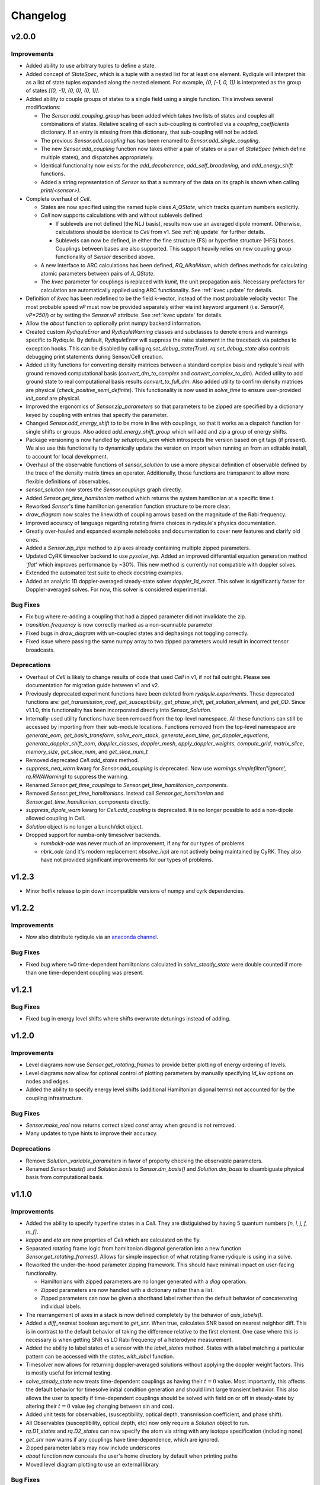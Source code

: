 Changelog
=========

v2.0.0
------

Improvements
++++++++++++

- Added ability to use arbitrary tuples to define a state.
- Added concept of `StateSpec`, which is a tuple with a nested list for at least one element.
  Rydiqule will interpret this as a list of state tuples expanded along the nested element.
  For example, `(0, [-1, 0, 1])` is interpreted as the group of states `[(0, -1), (0, 0), (0, 1)]`.
- Added ability to couple groups of states to a single field using a single function. This involves several modifications:

  - The `Sensor.add_coupling_group` has been added which takes two lists of states and couples all combinations of states.
    Relative scaling of each sub-coupling is controlled via a `coupling_coefficients` dictionary.
    If an entry is missing from this dictionary, that sub-coupling will not be added.
  - The previous `Sensor.add_coupling` has has been renamed to `Sensor.add_single_coupling`.
  - The new `Sensor.add_coupling` function now takes either a pair of states or a pair of `StateSpec` (which define multiple states), and dispatches appropriately.
  - Identical functionality now exists for the `add_decoherence`, `add_self_broadening`, and `add_energy_shift` functions.
  - Added a string representation of `Sensor` so that a summary of the data on its graph is shown when calling `print(<sensor>)`.

- Complete overhaul of `Cell`.
  
  - States are now specified using the named tuple class `A_QState`, which tracks quantum numbers explicitly.
  - `Cell` now supports calculations with and without sublevels defined.
    
    - If sublevels are not defined (the NLJ basis), results now use an averaged dipole moment.
      Otherwise, calculations should be identical to `Cell` from v1.
      See :ref:`nlj update` for further details.
    - Sublevels can now be defined, in either the fine structure (FS) or hyperfine structure (HFS) bases.
      Couplings between bases are also supported. This support heavily relies on new coupling group functionality of `Sensor` described above.
  
  - A new interface to ARC calculations has been defined, `RQ_AlkaliAtom`,
    which defines methods for calculating atomic parameters between pairs of `A_QState`.
  - The `kvec` parameter for couplings is replaced with `kunit`, the unit propagation axis.
    Necessary prefactors for calculation are automatically applied using ARC functionality.
    See :ref:`kvec update` for details.

- Definition of `kvec` has been redefined to be the field k-vector,
  instead of the most probable velocity vector.
  The most probable speed `vP` must now be provided separately either via init keyword argument
  (i.e. `Sensor(4, vP=250)`) or by setting the `Sensor.vP` attribute.
  See :ref:`kvec update` for details.
- Allow the `about` function to optionally print numpy backend information.
- Created custom `RydiquleError` and `RydiquleWarning` classes and subclasses to denote
  errors and warnings specific to Rydiqule.
  By default, `RydiquleError` will suppress the raise statement in the traceback via patches to exception hooks.
  This can be disabled by calling `rq.set_debug_state(True)`.
  `rq.set_debug_state` also controls debugging print statements during Sensor/Cell creation.
- Added utility functions for converting density matrices between a standard complex basis
  and rydiqule's real with ground removed computational basis (`convert_dm_to_complex` and `convert_complex_to_dm`).
  Added utility to add ground state to real computational basis results `convert_to_full_dm`.
  Also added utility to confirm density matrices are physical (`check_positive_semi_definite`).
  This functionality is now used in `solve_time` to ensure user-provided `init_cond` are physical.
- Improved the ergonomics of `Sensor.zip_parameters` so that parameters to be zipped are specified by a dictionary keyed by coupling with entries that specify the parameter.
- Changed `Sensor.add_energy_shift` to to be more in line with couplings, so that it works as a dispatch function for single shifts or groups.
  Also added `add_energy_shift_group` which will add and zip a group of energy shifts.
- Package versioning is now handled by `setuptools_scm` which introspects the version based on git tags (if present).
  We also use this functionality to dynamically update the version on import when running an from an editable install, to account for local development.
- Overhaul of the observable functions of `sensor_solution` to use a more physical definition of observable defined by the trace of the density matrix times an operator.
  Additionally, those functions are transparent to allow more flexible definitions of observables.
- `sensor_solution` now stores the `Sensor.couplings` graph directly.
- Added `Sensor.get_time_hamiltonian` method which returns the system hamiltonian at a specific time `t`.
- Reworked `Sensor`'s time hamiltonian generation function structure to be more clear.
- `draw_diagram` now scales the linewidth of coupling arrows based on the magnitude of the Rabi frequency.
- Improved accuracy of language regarding rotating frame choices in rydiqule's physics documentation.
- Greatly over-hauled and expanded example notebooks and documentation to cover new features and clarify old ones.
- Added a `Sensor.zip_zips` method to zip axes already containing multiple zipped parameters.
- Updated CyRK timesolver backend to use `pysolve_ivp`. 
  Added an improved differential equation generation method `'flat'` which improves performance by ~30%.
  This new method is currently not compatible with doppler solves.
- Extended the automated test suite to check docstring examples.
- Added an analytic 1D doppler-averaged steady-state solver `doppler_1d_exact`.
  This solver is significantly faster for Doppler-averaged solves.
  For now, this solver is considered experimental.

Bug Fixes
+++++++++

- Fix bug where re-adding a coupling that had a zipped parameter did not invalidate the zip.
- `transition_frequency` is now correctly marked as a non-scannable parameter
- Fixed bugs in `draw_diagram` with un-coupled states and dephasings not toggling correctly.
- Fixed issue where passing the same numpy array to two zipped parameters would result in incorrect tensor broadcasts.

Deprecations
++++++++++++

- Overhaul of `Cell` is likely to change results of code that used `Cell` in v1,
  if not fail outright. Please see documentation for migration guide between v1 and v2.
- Previously deprecated experiment functions have been deleted from `rydiqule.experiments`.
  These deprecated functions are: `get_transmission_coef`, `get_susceptibility`, `get_phase_shift`,
  `get_solution_element`, and `get_OD`.
  Since v1.1.0, this functionality has been incorporated directly into `Sensor_Solution`.
- Internally-used utility functions have been removed from the top-level namespace.
  All these functions can still be accessed by importing from their sub-module locations.
  Functions removed from the top-level namespace are `generate_eom`, `get_basis_transform`,
  `solve_eom_stack`, `generate_eom_time`,
  `get_doppler_equations`, `generate_doppler_shift_eom`, `doppler_classes`, `doppler_mesh`,
  `apply_doppler_weights`, `compute_grid`, `matrix_slice`, `memory_size`, `get_slice_num`,
  and `get_slice_num_t`
- Removed deprecated `Cell.add_states` method.
- `suppress_rwa_warn` kwarg for `Sensor.add_coupling` is deprecated.
  Now use `warnings.simplefilter('ignore', rq.RWAWarning)` to suppress the warning.
- Renamed `Sensor.get_time_couplings` to `Sensor.get_time_hamiltonian_components`.
- Removed `Sensor.get_time_hamiltonians`. Instead call `Sensor.get_hamiltonian` and
  `Sensor.get_time_hamiltonian_components` directly.
- `suppress_dipole_warn` kwarg for `Cell.add_coupling` is deprecated.
  It is no longer possible to add a non-dipole allowed coupling in Cell.
- `Solution` object is no longer a bunch/dict object.
- Dropped support for numba-only timesolver backends.

  - `numbakit-ode` was never much of an improvement, if any for our types of problems
  - `nbrk_ode` (and it's modern replacement `nbsolve_ivp`) are not actively being maintained by CyRK.
    They also have not provided significant improvements for our types of problems.

v1.2.3
------

- Minor hotfix release to pin down incompatible versions of numpy and cyrk dependencies.

v1.2.2
------

Improvements
++++++++++++

- Now also distribute rydiqule via an `anaconda channel <https://anaconda.org/rydiqule/repo>`_.

Bug Fixes
+++++++++

- Fixed bug where t=0 time-dependent hamiltonians calculated in `solve_steady_state`
  were double counted if more than one time-dependent coupling was present.


v1.2.1
------

Bug Fixes
+++++++++

- Fixed bug in energy level shifts where shifts overwrote detunings instead of adding.

v1.2.0
------

Improvements
++++++++++++

- Level diagrams now use `Sensor.get_rotating_frames` to provide better plotting of energy ordering of levels.
- Level diagrams now allow for optional control of plotting parameters by manually specifying `ld_kw` options on nodes and edges.
- Added the ability to specify energy level shifts (additional Hamiltonian digonal terms) not accounted for by the coupling infrastructure.


Bug Fixes
+++++++++

- `Sensor.make_real` now returns correct sized `const` array when ground is not removed.
- Many updates to type hints to improve their accuracy.

Deprecations
++++++++++++

- Remove `Solution._variable_parameters` in favor of property checking the observable parameters.
- Renamed `Sensor.basis()` and `Solution.basis` to `Sensor.dm_basis()` and `Solution.dm_basis`
  to disambiguate physical basis from computational basis.

v1.1.0
------

Improvements
++++++++++++

- Added the ability to specify hyperfine states in a `Cell`. They are distiguished by having 5 quantum numbers `[n, l, j, f, m_f]`.
- `kappa` and `eta` are now proprties of `Cell` which are calculated on the fly.
- Separated rotating frame logic from hamiltonian diagonal generation into a new function `Sensor.get_rotating_frames()`.
  Allows for simple inspection of what rotating frame rydiqule is using in a solve.
- Reworked the under-the-hood parameter zipping framework. This should have minimal impact on user-facing functionality.

  - Hamiltonians with zipped parameters are no longer generated with a `diag` operation.
  - Zipped parameters are now handled with a dictionary rather than a list.
  - Zipped parameters can now be given a shorthand label rather than the default behavior of concatenating individual labels.

- The rearrangement of axes in a stack is now defined completely by the behavior of `axis_labels()`.
- Added a `diff_nearest` boolean argument to `get_snr`. When true, calculates SNR based on nearest neighbor diff.
  This is in contrast to the default behavior of taking the difference relative to the first element.
  One case where this is necessary is when getting SNR vs LO Rabi frequency of a heterodyne measurement.
- Added the ability to label states of a sensor with the `label_states` method. States with a label matching a particular pattern can be accessed with the `states_with_label` function.
- Timesolver now allows for returning doppler-averaged solutions without applying the doppler weight factors.
  This is mostly useful for internal testing.
- `solve_steady_state` now treats time-dependent couplings as having their :math:`t=0` value.
  Most importantly, this affects the default behavior for timesolve initial condition generation and should limit large transient behavior.
  This also allows the user to specify if time-dependent couplings should be solved with field on or off in steady-state
  by altering their :math:`t=0` value (eg changing between sin and cos).
- Added unit tests for observables, (susceptibility, optical depth, transmission coefficient, and phase shift).
- All Observables (susceptibility, optical depth, etc) now only require a `Solution` object to run.
- `rq.D1_states` and `rq.D2_states` can now specify the atom via string with any isotope specification (including none)
- `get_snr` now warns if any couplings have time-dependence, which are ignored.
- Zipped parameter labels may now include underscores
- `about` function now conceals the user's home directory by default when printing paths
- Moved level diagram plotting to use an external library

Bug Fixes
+++++++++

- Fixed return units of `get_snr` to actually return in 1s BW. Previously was returning in 1us BW.
- Sign errors when specifying detunings both in and out of the rotating frame have been fixed.
  All detuning signs now follow the convention that positive = blue detuned from atomic resonance,
  so long as the couplings are added correctly (ie second state of `states` tuple is always the higher energy one).
- Fixed potential issue in `get_snr` where output results could be overwritten to views of intermediate arrays
- Fixed numerical bugs in observables: phase shift, susceptibility, optical depth, transmission coef.  Now unit tested 
  against Steck Quantum Optics notes.
- Ensure that non-dipole-allowed transitions are properly warned about in `Cell.add_coupling` with ARC==3.4


Deprecations
++++++++++++

- The new `kappa` and `eta` properties of `Cell` directly calculate from Cell properties.
- Time-solver backends (except scipy) are now optional dependencies that are no longer installed by default. To install them, use the `pip install rydiqule[backends]` command.
- The uncollapsed stack shape can no longer be accessed to avoid confusion.
- Removed the ability to pass additional parameters to `np.meshgrid` through the `get_parameter_mesh` function. 
- `get_snr` no longer returns in units of 1us.
- Default timesolver initial conditions no longer assume time-dependent couplings have the value of `rabi_frequency`.
  It is now `rabi_frequency` times the `time_dependence`.
- Multiple sign errors have been corrected in `Sensor` and `Cell` with regards to detunings.
  Results that are asymmetric about zero detuning are likely to change.
  Please ensure all couplings are following correct sign conventions for consisten results
  (ie second state of `states` tuple has higher energy).
- most of the functions in experiments.py have been moved to become methods of `Solution` class.

v1.0.0
------

Improvements
++++++++++++

- Steady-state behavior for time-dependent fields (and thus initial conditions for time solves) is now computed as a static value rather than zero (previous behavior).
- Added a flag in `scipy_solve` to specify how to define the right-hand function of the differential equation, to use either loops (the newer method) or list comprehension (the older method).
- Implemented `ruff` linting rules as an action for new PRs to help enforce good coding practices.
- Implemented unit-testing action for new PRs to help automate catching regression bugs.

Bug Fixes
+++++++++

- Fixed a broken uinit test that did not affect package functionality.
- Fixed issue where level diagrams don't draw correctly if all non-zero dephasings are equal.


Deprecations
++++++++++++


v1.0.0rc2
---------

Improvements
++++++++++++

- Added a `copy` method to solution.
- Expanded the `Solution` object to include more clear axis labels and the basis of the sensor used.
- Begin hosting public documentation on readthedocs.

Bug Fixes
+++++++++

- Changed an `isinstance` check to `hasattr`, fixing an occasional issue with reloading `rydiqule` in jupyter notebooks.
- Fixed issue where submodules wree not installed outside of editable mode.
- Fixed a bug where additional arguments like warning suppression could not be passed to Sensor.add_couplings

Deprecations
++++++++++++


v1.0.0rc1
---------

Improvements
++++++++++++

- Added a warning in cell if `add_coupling` is called a dipole-forbidden transition.
- The zip_parameters function can now be called on parameters of different types (e.g. detuning with rabi_frequency)
- The time solver now can call ivp solvers outside its own module. This allows for more quickly using different backend solvers for time-dependent problems. 
- Implement timesolver backends based on CyRK's cython and numba ode solvers
- Optimize scipy backend of the timesolver for smaller dimensional problems

Bug Fixes
+++++++++

- Fixed issue where solvers would save doppler axes labels and values even when they are summed over to the solution object
- Fixed a bug where energy level diagrams broke when decochernce rates were scanned.
- Fixed issue where compiled timesolvers could not solve doppler averaged problems.
- Fixed issue where certain doppler solves could not be sliced correctly


Deprecations
++++++++++++



v0.5.0
------

Improvements
++++++++++++

- Add isometric-population meshing option to `doppler_mesh`
- Allow `get_rho_ij` to accept a `Solution` object directly, in addition to solution numpy arrays
- Add `get_rho_populations` helper function to efficiently get the trace of density matrix solutions
- Allow `beam_power` or `beam_waist` to be scanned parameters in a `Cell` coupling
- Add more information to `Solution` objects returned by the solvers
- Allow dephasings to be scannable parameters.
- Updated the framework for scanning parameters to generate relevant lists on the fly

  - Note: This changes the order of axes in a stack. Previously, the axes would be ordered based on the order they were added to the system.
    They are now ordered based on python's `sort()` applied to a tuple of ((low_state, high_state), parameter_name).
    As a result, they will be ordered first by lower state, then by upper state, then alphabetically by parameter name (e.g. "detuning", "rabi_frequency")
    In cases where the code was being used for simulations, this may affect cases where axes were defined specifically by number, and these may need to be updated.
    
- Added a distinction between stack shapes in steady-state vs time-dependent. For example, a steady-state hamiltonian stack may have shape `(10,1,3,3)` while the time dependent portion may have shape `(1,25,3,3)`.
- Renamed the `ham_slice` function to `matrix_slice` and allowed it to iterate over any number of matrices.
  - Updated internals of solver functions to use this framework.
- `zip_parameters` function no longer enforces parameters be the same type.

Bug Fixes
+++++++++

- Fixed several issues with parameter zipping functionality producing errors when sensor methods were called multiple times.
- Fixed issue where `get_rho_ij` incorrectly calculated the `rho_00` element
- Allow `Cell.add_coupling` to accept a list of e-field values
- Fixed an bug where specifying a list of `rabi_frequency` in a coupling with `time-dependence` would raise an error when solved
- Fixed issue with dephasing broadcasting preventing hamiltonian slices for large solves

Deprecations
++++++++++++

- Removed all `sensor_management` functionality as too difficult to maintain generally and securely.
- Removed the internal `_variable_couplings`, `_variable_parameters`, and `_variable_values` attributes from sensor.

v0.4.0
------

Improvements
++++++++++++

- Changed the handling of decoherent transitions to be stored on graph edges rather than as a separate attribute.
  
  - Gamma matrix is now calculated on the fly with the `decoherence__matrix()` method.
  - Decoherent transitions are now added with with the `add_decoherence()` function in `Sensor`.
  - `Cell` now calculates tranistion frequencies and decay rates automatically and places them on the appropriate graph edges.

- Changed the `Sensor.couplings` attribute from a `nx.Graph` to an `nx.DiGraph`. This has multiple advantages:
  
  - A less vague definition of detuning convention.
  - Precise definition of energy ordering: couplings now always point from lower to higher absolute energy.
  - More flexibility in decoherence. Decoherent transions now point "from" one state "to" another rather than just "between" 2 states. This fixes a limitation where gamma matrices no longer must be lower triangular.

- `get_snr()` function in `rq.experiments` now takes `kappa` and `eta` as optional arguments to allow for running on any `Sensor` object. They can still be inferred from a `Sensor` subclass that has them as attributes if unspecified.
- time solver now properly handles complex time dependences in the rotating wave approximation
- Added type hints to code base that can be used to static type check with mypy
- Added functions `rq.calc_kappa` and `rq.calc_eta` to properly calculate kappa and eta constants for experimental parameters.
- Added function `rq.get_OD` that calculates the optical depth of a solution
- Improved accuracy of the solver memory estimates
- Increased input validation unit test coverage
- Generalized handling of transit broadening to allow for multiple repopulation states with varying branching ratios

Bug Fixes
++++++++++++
- Fixed an issue with time dependence in the probe laser
- Modified solver to allow for complex time dependence
- Fixed non-hermitian hamiltonians in time solver
- Fixed error with multiple time-dependences in time solver
- Added functionality to solver error with complex time dependences
- Modified experimental return functions (`get_transmission_coef()`, `get_phase_shift()`, and `get_susceptibility()``) to allow scanning of probe rabi frequency
- Fixed `get_rho_ij` so that it correctly calculates the `(0,0)` population element
- Fix error in `test_sensor_management` which fails if temporary directory does not exist.
- Tighten `test_decoherences` tolerances to the 2pi*100Hz level to catch errors in decoherence matrix generation.
- Fixed issue where `get_snr` ignored the optical path length input parameter
- Fixed issue where calling `solve_steady_state` with `sum_doppler=False` would double memory footprint.
- Fixed issue where `solve_steady_state` could be called with `weight_doppler=False` and `sum_doppler=True`.

Deprecations
++++++++++++

- `get_snr` no longer allows manually specifying `Sensor.eta` and `Sensor.kappa`, these values must be passed as args for Sensor input
- Removed unused `gamma_transit` argument from Sensor init
- Re-ordered argument list to `Cell.add_coupling` to match order of `Sensor.add_coupling`
- `Sensor.add_fields` has been fully removed and no longer works as a deprecated alias of `Sensor.add_couplings`

v0.3.0
------

Improvements
++++++++++++

- Expanded documention
- Removed restrictions on ARC and numpy versions during installation.
- Vectorized equation of motion generation to support prepending axes to a hamiltonian
- Updated the internal mechanism for sensor handling fields of various type

  - Fields are now internally called couplings
  - Fields are specified as either having rabi_frequency or transition_frequency, corresponding to RWA or non-RWA fields
  - Fields are specified as either having detuning or transition_frequency, corresponding to steady-state or time-dependent fields
  - Fields with specific traits can be accessed with the `couplings_with()` function

- Added a feature to save/load sensors/cells
- Implemented NumbaKitODE which considerably speeds up solve_time. This feature can be enabled by setting parameter compile=True of solve_time.
- Improved logic for building diagonal terms of Hamiltonian using NetworkX graph library that allows for diagonal terms to be built from any set of values.
- Generalized doppler averaging to support prepended axes on hamiltonians.
- Improved time solver logic for improved modularity across doppler solving and multivalue parameters.
- Added a feature to draw level diagram
- Seamlessly generate all Hamiltonians from lists of parameters in sensor.
- Added ability to label couplings.
- Added capability to make any coupling time-dependent
- Sped up time solving considerably by simultaneously solving all equations rather than looping.
- Allow for user to specify fields by beam power, beam waist, and electric field, in the Cell framework.
- Solve functions now return a bunch-type object rather than a tuple.
- Added functionality that breaks equations into slices based on memory requirements
- Quantum numbers and absolute energies are now stored on the nodes of a Cell couplings graph
- Cell now adds decay rates and decoherences to the nodes and edges of the Cell couplings graph
- Cell now calculates the gamma matrix in an arbitrary way, and is no longer limited to two laser, ladder schemes
- Added function to calculate sensor SNR with repect to any varied sensor coupling parameter
- Added function to return sensor parameter mesh

Bug Fixes
+++++++++

- Fixed example notebook.
- Fixed issue where doppler averaging breaks if there are uncoupled levels.
- Fixed doppler averaging so that doppler shifts are applied with signs consistent with the hamiltonian.
- Fixed a bug where doppler averaging did not properly solve separately for each doppler class.
- Fixed issue where spatial dimension of doppler averaging is not introspected correctly in the presence of round-off errors.

Deprecations
++++++++++++

- All "field" functionality are being deprecated in favor of "coupling"
- The `rf_couplings`, `target_state`, and `rf_dipole_matrix` arguments of `solve_time()`
- All functions relating to sensor.transtion_map are deprecated
- Cell now does not accept gamma_excited or gamma_Rydberg as these are always calculated or Sensor can be used with a given gamma matrix
- Cell now does not accept  gamma_doppler as Doppler broadening width is given by mutiplying the most proable velocity and the laser k-vector

v0.2.0
------

Beta release. Contains very large number of backwards-incompatible changes over alpha release.

v0.1.0
------

Alpha release. Minimum viable product release that does basic modeling tasks slowly.

